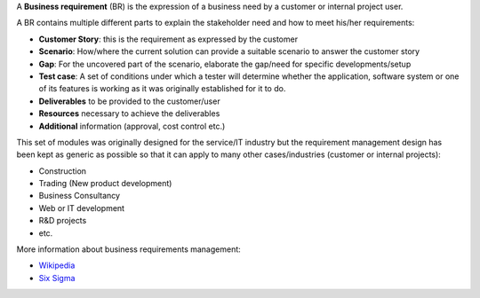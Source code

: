 A **Business requirement** (BR) is the expression of a business need by a customer
or internal project user.

A BR contains multiple different parts to explain the stakeholder need and how to
meet his/her requirements:

* **Customer Story**: this is the requirement as expressed by the customer
* **Scenario**: How/where the current solution can provide a suitable scenario to
  answer the customer story
* **Gap**: For the uncovered part of the scenario, elaborate the gap/need for specific
  developments/setup
* **Test case**: A set of conditions under which a tester will determine whether the application, software system or
  one of its features is working as it was originally established for it to do.
* **Deliverables** to be provided to the customer/user
* **Resources** necessary to achieve the deliverables
* **Additional** information (approval, cost control etc.)

This set of modules was originally designed for the service/IT industry but the
requirement management design has been kept as generic as possible so that it can
apply to many other cases/industries (customer or internal projects):

* Construction
* Trading (New product development)
* Business Consultancy
* Web or IT development
* R&D projects
* etc.

More information about business requirements management:

* `Wikipedia <https://en.wikipedia.org/wiki/Business_requirements>`_
* `Six Sigma <https://www.isixsigma.com/implementation/project-selection-tracking/business-requirements-document-high-level-review/>`_